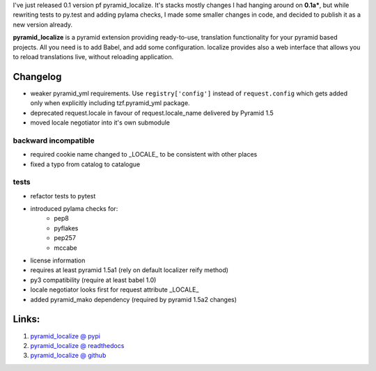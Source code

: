 .. title: pyramid_localize 0.1.0 released
.. slug: pyramid_localize-010-released
.. date: 2014/05/04 19:08:27
.. tags: python,pyramid,i18n
.. link:
.. description:
.. type: text

I've just released 0.1 version pf pyramid_localize. It's stacks mostly changes
I had hanging around on **0.1a***, but while rewriting tests to py.test and
adding pylama checks, I made some smaller changes in code, and decided to publish
it as a new version already.

.. TEASER_END

**pyramid_localize** is a pyramid extension providing ready-to-use, translation
functionality for your pyramid based projects. All you need is to add Babel,
and add some configuration. localize provides also a web interface that allows
you to reload translations live, without reloading application.

Changelog
---------

- weaker pyramid_yml requirements. Use ``registry['config']`` instead of ``request.config`` which gets added only when explicitly including tzf.pyramid_yml package.
- deprecated request.locale in favour of request.locale_name delivered by Pyramid 1.5
- moved locale negotiator into it's own submodule

backward incompatible
+++++++++++++++++++++
- required cookie name changed to _LOCALE_ to be consistent with other places
- fixed a typo from catalog to catalogue

tests
+++++
- refactor tests to pytest
- introduced pylama checks for:
    - pep8
    - pyflakes
    - pep257
    - mccabe

- license information
- requires at least pyramid 1.5a1 (rely on default localizer reify method)
- py3 compatibility (require at least babel 1.0)
- locale negotiator looks first for request attribute _LOCALE_
- added pyramid_mako dependency (required by pyramid 1.5a2 changes)


Links:
------

#. `pyramid_localize @ pypi <https://pypi.python.org/pypi/pyramid_localize/0.1.0>`_
#. `pyramid_localize @ readthedocs <http://pyramid-localize.readthedocs.org/>`_
#. `pyramid_localize @ github <https://github.com/fizyk/pyramid_localize>`_
